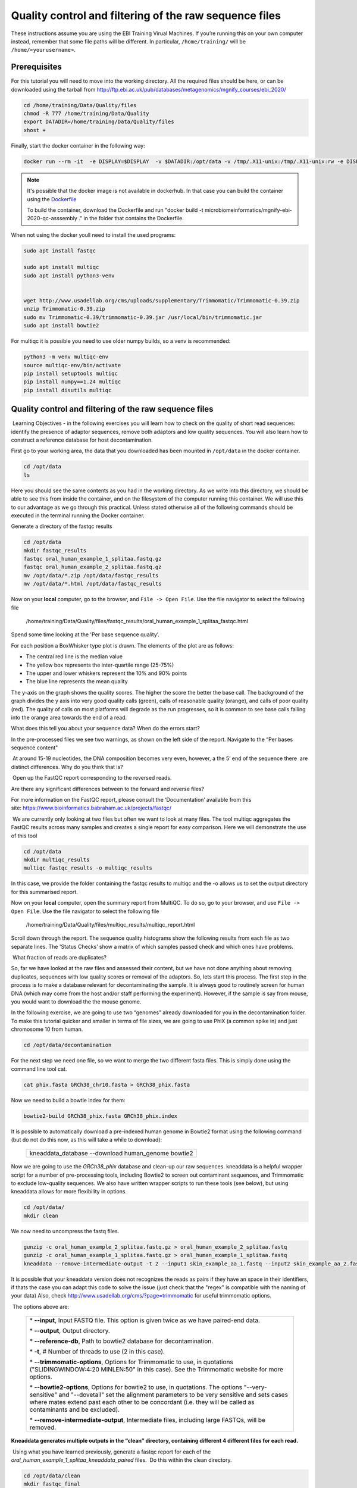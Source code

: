 *******************************************************
Quality control and filtering of the raw sequence files
*******************************************************

|image1|\  These instructions assume you are using the EBI Training Virual Machines. If you’re running this on your own computer instead, remember that some file paths will be different. In particular, ``/home/training/`` will be ``/home/<yourusername>``. 

Prerequisites
---------------

For this tutorial you will need to move into the working directory. All the required files should be here, or can be
downloaded using the tarball from http://ftp.ebi.ac.uk/pub/databases/metagenomics/mgnify_courses/ebi_2020/

.. code-block:: bash

    cd /home/training/Data/Quality/files
    chmod -R 777 /home/training/Data/Quality
    export DATADIR=/home/training/Data/Quality/files
    xhost +

Finally, start the docker container in the following way:

.. code-block:: bash

   docker run --rm -it  -e DISPLAY=$DISPLAY  -v $DATADIR:/opt/data -v /tmp/.X11-unix:/tmp/.X11-unix:rw -e DISPLAY=unix$DISPLAY microbiomeinformatics/mgnify-ebi-2020-qc-asssembly


.. note::
   It's possible that the docker image is not available in dockerhub.
   In that case you can build the container using the `Dockerfile <https://github.com/EBI-Metagenomics/mgnify-ebi-2020/blob/master/docs/source/data/qc-assembly/Dockerfile>`_
   
   To build the container, download the Dockerfile and run "docker build -t microbiomeinformatics/mgnify-ebi-2020-qc-asssembly ." in the folder that contains the Dockerfile.

When not using the docker youll need to install the used programs:

.. code-block:: bash

    sudo apt install fastqc

    sudo apt install multiqc
    sudo apt install python3-venv


    wget http://www.usadellab.org/cms/uploads/supplementary/Trimmomatic/Trimmomatic-0.39.zip
    unzip Trimmomatic-0.39.zip
    sudo mv Trimmomatic-0.39/trimmomatic-0.39.jar /usr/local/bin/trimmomatic.jar
    sudo apt install bowtie2
    

For multiqc it is possible you need to use older numpy builds, so a venv is recommended:

.. code-block:: bash

    python3 -m venv multiqc-env
    source multiqc-env/bin/activate
    pip install setuptools multiqc
    pip install numpy==1.24 multiqc
    pip install disutils multiqc


Quality control and filtering of the raw sequence files
-----------------------------------------------------------------

|image1|\ Learning Objectives - in the following exercises you will learn
how to check on the quality of short read sequences: identify the
presence of adaptor sequences, remove both adaptors and low quality
sequences. You will also learn how to construct a reference database for
host decontamination. 

|image2|\  First go to your working area, the data that you downloaded
has been mounted in ``/opt/data`` in the docker container.

.. code-block:: bash

   cd /opt/data
   ls

|image1|\  Here you should see the same contents as you had in the working directory.
As we write into this directory, we should be able to see this from inside the container, and
on the filesystem of the computer running this container. We will use
this to our advantage as we go through this practical. Unless stated
otherwise all of the following commands should be executed in the
terminal running the Docker container.

|image2|\  Generate a directory of the fastqc results

.. code-block:: bash

    cd /opt/data
    mkdir fastqc_results
    fastqc oral_human_example_1_splitaa.fastq.gz
    fastqc oral_human_example_2_splitaa.fastq.gz
    mv /opt/data/*.zip /opt/data/fastqc_results
    mv /opt/data/*.html /opt/data/fastqc_results

|image2|\  Now on your **local** computer, go to the browser, and
``File -> Open File``. Use the file navigator to select the following file

    /home/training/Data/Quality/files/fastqc_results/oral_human_example_1_splitaa_fastqc.html

|image4|\

Spend some time looking at the 'Per base sequence quality’. 

|image1|\  For each position a BoxWhisker type plot is drawn. The
elements of the plot are as follows:

-  The central red line is the median value

-  The yellow box represents the inter-quartile range (25-75%)

-  The upper and lower whiskers represent the 10% and 90% points

-  The blue line represents the mean quality

The y-axis on the graph shows the quality scores. The higher the score
the better the base call. The background of the graph divides the y axis
into very good quality calls (green), calls of reasonable quality
(orange), and calls of poor quality (red). The quality of calls on most
platforms will degrade as the run progresses, so it is common to see
base calls falling into the orange area towards the end of a read.

|image3|\  What does this tell you about your sequence data? When do the
errors start? 

In the pre-processed files we see two warnings, as shown on the left
side of the report. Navigate to the “Per bases sequence content"

|image5|\ 

|image3|\ At around 15-19 nucleotides, the DNA composition becomes
very even, however, a the 5’ end of the sequence there  are distinct
differences. Why do you think that is?

|image2|\ Open up the FastQC report corresponding to the reversed
reads. 

|image3|\  Are there any significant differences between to the forward
and reverse files?

For more information on the FastQC report, please consult the
‘Documentation’ available from this
site: https://www.bioinformatics.babraham.ac.uk/projects/fastqc/

|image2|\ We are currently only looking at two files but often we want
to look at many files. The tool multiqc aggregates the FastQC results
across many samples and creates a single report for easy comparison.
Here we will demonstrate the use of this tool

.. code-block:: bash

    cd /opt/data
    mkdir multiqc_results
    multiqc fastqc_results -o multiqc_results

In this case, we provide the folder containing the fastqc results to
multiqc and the -o allows us to set the output directory for this
summarised report.

|image2|\  Now on your **local** computer, open the summary report from
MultiQC. To do so, go to your browser, and use ``File -> Open File``. Use the
file navigator to select the following file

  /home/training/Data/Quality/files/multiqc_results/multiqc_report.html

|image6|\

|image2|\  Scroll down through the report. The sequence quality
histograms show the following results from each file as two separate
lines. The 'Status Checks’ show a matrix of which samples passed check
and which ones have problems. 

|image3|\ What fraction of reads are duplicates? 

|image1|\  So, far we have looked at the raw files and assessed their
content, but we have not done anything about removing duplicates,
sequences with low quality scores or removal of the adaptors. So, lets
start this process. The first step in the process is to make a database
relevant for decontaminating the sample. It is always good to routinely
screen for human DNA (which may come from the host and/or staff
performing the experiment). However, if the sample is say from mouse,
you would want to download the the mouse genome. 

|image2|\  In the following exercise, we are going to use two “genomes”
already downloaded for you in the decontamination folder. To make this
tutorial quicker and smaller in terms of file sizes, we are going to use
PhiX (a common spike in) and just chromosome 10 from human.  

.. code-block:: bash

    cd /opt/data/decontamination

For the next step we need one file, so we want to merge the two
different fasta files. This is simply done using the command line tool
cat.

.. code-block:: bash

    cat phix.fasta GRCh38_chr10.fasta > GRCh38_phix.fasta

Now we need to build a bowtie index for them:

.. code-block:: bash

    bowtie2-build GRCh38_phix.fasta GRCh38_phix.index

|image1|\  It is possible to automatically download a pre-indexed human
genome in Bowtie2 format using the following command (but do not do this
now, as this will take a while to download):

    +----------------------------------------------------------------------+
    | kneaddata_database --download human_genome bowtie2                   |
    +----------------------------------------------------------------------+

|image2|\  Now we are going to use the `GRCh38_phix` database and clean-up
our raw sequences. kneaddata is a helpful wrapper script for a number
of pre-processing tools, including Bowtie2 to screen out contaminant
sequences, and Trimmomatic to exclude low-quality sequences. We also
have written wrapper scripts to run these tools (see below), but using
kneaddata allows for more flexibility in options.

.. code-block:: bash

    cd /opt/data/
    mkdir clean

We now need to uncompress the fastq files. 

.. code-block:: bash

    gunzip -c oral_human_example_2_splitaa.fastq.gz > oral_human_example_2_splitaa.fastq
    gunzip -c oral_human_example_1_splitaa.fastq.gz > oral_human_example_1_splitaa.fastq
    kneaddata --remove-intermediate-output -t 2 --input1 skin_example_aa_1.fastq --input2 skin_example_aa_2.fastq --output ./clean --reference-db ../decontamination/GRCh38_phix.index --bowtie2-options "--very-sensitive --dovetail" --trimmomatic /usr/local/bin/ --trimmomatic-options "ILLUMINACLIP:NexteraPE-PE.fa:2:30:10 SLIDINGWINDOW:4:20 MINLEN:50" --trf /usr/local/bin/



It is possible that your kneaddata version does not recognizes the reads as pairs if they have an space in their identifiers, if thats the case you can adapt this code to solve the issue (just check that the "regex" is compatible with the naming of your data)
Also, check http://www.usadellab.org/cms/?page=trimmomatic for useful trimmomatic options.

.. code-block:: bash
    #!/bin/bash
    
    # Check if the directory is provided
    if [ "$#" -ne 1 ]; then
        echo "Usage: $0 <directory>"
        exit 1
    fi
    
    directory=$1
    
    # Function to modify headers in a FASTQ file
    modify_headers() {
        input_file=$1
        output_file=$2
    
        awk '{
            if (NR % 4 == 1 && substr($0, 1, 1) == "@") {
                split($0, arr, " ")
                print arr[1] "/" substr(arr[2], 1, 1)
            } else {
                print
            }
        }' "$input_file" > "$output_file"
    }
    
    # Process all *_1_*.fastq files
    for file in "$directory"/*_R1_*.fastq; do
        if [[ -f "$file" ]]; then
            output_file="${file%.fastq}_modified.fastq"
            echo "Modifying headers in $file..."
            modify_headers "$file" "$output_file"
            echo "Output written to $output_file"
        fi
    done
    
    # Process all *_2_*.fastq files
    for file in "$directory"/*_R2_*.fastq; do
        if [[ -f "$file" ]]; then
            output_file="${file%.fastq}_modified.fastq"
            echo "Modifying headers in $file..."
            modify_headers "$file" "$output_file"
            echo "Output written to $output_file"
        fi
    done


|image1|\ The options above are:

    +---------------------------------------------------------------------------------------------+
    |                                                                                             |
    | \* **--input**, Input FASTQ file. This option is given twice as we have paired-end data.    |
    |                                                                                             |
    | \* **--output**, Output directory.                                                          |
    |                                                                                             |
    | \* **--reference-db**, Path to bowtie2 database for decontamination.                        |
    |                                                                                             |
    | \* **-t**, # Number of threads to use (2 in this case).                                     |
    |                                                                                             |
    | \* **--trimmomatic-options**, Options for Trimmomatic to use, in quotations                 |
    | ("SLIDINGWINDOW:4:20 MINLEN:50" in this case). See the Trimmomatic                          |
    | website for more options.                                                                   |
    |                                                                                             |
    | \* **--bowtie2-options**, Options for bowtie2 to use, in quotations. The                    |
    | options "--very-sensitive" and "--dovetail" set the alignment parameters                    |
    | to be very sensitive and sets cases where mates extend past each other                      |
    | to be concordant (i.e. they will be called as contaminants and be                           |
    | excluded).                                                                                  |
    |                                                                                             |
    | \* **--remove-intermediate-output**, Intermediate files, including large                    |
    | FASTQs, will be removed.                                                                    |
    |                                                                                             |
    +---------------------------------------------------------------------------------------------+

**Kneaddata generates multiple outputs in the “clean” directory,
containing different 4 different files for each read.**

|image2|\ Using what you have learned previously, generate a fastqc
report for each of the `oral_human_example_1_splitaa_kneaddata_paired`
files.  Do this within the clean directory.

.. code-block:: bash

    cd /opt/data/clean
    mkdir fastqc_final
    fastqc oral_human_example_1_splitaa_modified_kneaddata_paired_1.fastq 
    fastqc oral_human_example_1_splitaa_modified_kneaddata_paired_2.fastq 
    mv /opt/data/clean/*.zip /opt/data/clean/fastqc_final
    mv /opt/data/clean/*.html /opt/data/clean/fastqc_final

|image2|\  Also generate a multiqc report and look at the sequence
quality historgrams. 

.. code-block:: bash

    cd ./clean
    mkdir multiqc_final
    cd ..
    source multiqc-env/bin/activate
    multiqc ./clean/fastqc_final -o ./clean/multiqc_final


|image2|\  View the multiQC report as before using your browser. You
should see something like this:

|image7|\

|image3|\  Open the previous MultiQC report and see if they have
improved? 

|image3|\  Did sequences at the 5’ end become uniform? Why might that
be? Is there anything that suggests that adaptor sequences were found? 

|image2|\  To generate a summary file of how the sequence were
categorised by Kneaddata, run the following command.  

.. code-block:: bash

    cd /opt/data
    kneaddata_read_count_table --input /opt/data/clean --output kneaddata_read_counts.txt
    less kneaddata_read_counts.txt

|image3|\  What fraction of reads have been deemed to be contaminating?

|image1|\ The reads have now be decontaminated any can be uploaded to
ENA, one of the INSDC members. It is beyond the scope of this course to
include a tutorial on how to submit to ENA, but there is additional
information available on how to do this in this Online Training guide
provided by EMBL-EBI

https://www.ebi.ac.uk/training/online/course/ebi-metagenomics-portal-submitting-metagenomics-da/considerations-submitting-metagenomic-data

Assembly PhiX decontamination
------------------------------

|image1|\ Learning Objectives - in the following exercises you will generate a PhiX blast database, and
run a blast search with a subset of assembled freshwater sediment metagenomic reads, to identify contamination.

PhiX, used in the previous section of this practical, is a small bacteriophage genome typically used as a
calibration control in sequencing runs. Most library preparations will use PhiX at low concentrations, however it can
still appear in the sequencing run. If not filtered out, PhiX can form small spurious contigs which could
be incorrectly classified as diversity.

|image2|\  Generate the PhiX reference blast database

.. code-block:: bash

    cd /opt/data/decontamination
    makeblastdb -in phix.fasta -input_type fasta -dbtype nucl -parse_seqids -out phix_blastDB


|image2|\  Prepare the freshwater sediment example assembly file and search against the new blast database.
This assembly file contains only a subset of the contigs for the purpose of this practical.

.. code-block:: bash

    cd /opt/data
    gunzip -c freshwater_sediment_contigs.fa.gz > freshwater_sediment_contigs.fa
    blastn -query freshwater_sediment_contigs.fa -db decontamination/phix_blastDB -task megablast -word_size 28 -best_hit_overhang 0.1 -best_hit_score_edge 0.1 -dust yes -evalue 0.0001 -min_raw_gapped_score 100 -penalty -5 -soft_masking true -window_size 100 -outfmt 6 -out freshwater_blast_out.txt

|image1|\ The blast options are:

    +---------------------------------------------------------------------------------------------+
    |                                                                                             |
    | \* **-query**, Input assembly fasta filee.                                                  |
    |                                                                                             |
    | \* **-out**, Output file                                                                    |
    |                                                                                             |
    | \* **-db**, Path to blast database.                                                         |
    |                                                                                             |
    | \* **-task**, Search type -“megablast”, for very similar sequences (e.g, sequencing errors) |
    |                                                                                             |
    | \* **-word_size**, Length of initial exact match                                            |
    |                                                                                             |
    |                                                                                             |
    |                                                                                             |
    +---------------------------------------------------------------------------------------------+

|image2|\ Add headers to the blast output and look at the contents of the final output file

.. code-block:: bash

    cat blast_outfmt6.txt freshwater_blast_out.txt > freshwater_blast_out_headers.txt
    less freshwater_blast_out_headers.txt

|image3|\ Are the hits significant?

|image3|\ What are the lengths of the matching contigs? We would typically filter
metagenomic contigs at a length of 500bp. Would any PhiX contamination remain even after this filter?

|image1|\ Now that PhiX contamination was identified, it is important to remove these contigs from the assembly file
before further analysis or upload to public archives.

Using Negative Controls
-----------------------

|image1|\ Learning Objectives - This exercise will look at the analysis of negative controls. You will assess the
microbial diversity between a negative control and skin sample.

The images below show the taxonomic classification of two samples: a reagent negative control and a skin metagenomic
sample. The skin sample is taken from the antecubital fossa - the elbow crease, which is moist and site of
high microbial diversity. The classification was performed with kraken2. Kraken2 takes a while to run, so we have done this for you
and plotted the results. An example of the command used to do this:

    +--------------------------------------------------------------------------------------------------------------------------------------------------+
    |kraken2 --db standard_db --threshold 0.10 --threads 8 --use-names --fastq-input --report out.report --gzip-compressed in_1.fastq.gz in_2.fastq.gz |
    +--------------------------------------------------------------------------------------------------------------------------------------------------+

See the kraken2 manual for more information: https://github.com/DerrickWood/kraken2/wiki/Manual

See Pavian manual for the plots: https://ccb.jhu.edu/software/pavian/

|image1|\ The following image shows the microbial abundance in the negative control

|image10|\

|image1|\ The following image shows the microbial abundance in the skin sample

|image11|\

|image2|\ Look for similarities and differences at both the phylum and genus level - labelled as 'P' and 'G' on the
bottom axis.

|image3|\
Is there any overlap between the negative control and skin sample phylum?
Can we map the negative control directly to the skin sample to remove all contaminants? If not, why?

|image3|\
Are there any genera in the negative control which aren't present in the skin sample?
If you do a google search of this genus, where are they commonly found?
With this information, where could this bacteria in the negative control have originated from?


|image1|\ For more practice assessing and trimming datasets,
there is another set of raw reads called "skin_example_aa" from the skin metagenome available.
These will require a fastqc or multiqc report, followed by trimming and mapping to the reference database with kneaddata.
Using what you have learned previously, construct the relevant commands. Remember to check the quality before and after trimming.

Hint: Consider other trimmomatic options from the manual
http://www.usadellab.org/cms/uploads/supplementary/Trimmomatic/TrimmomaticManual_V0.32.pdf
e.g. "ILLUMINACLIP", where /opt/data/NexteraPE-PE is a file of adapters.

|image2|\ Navigate to skin folder and run quality control

.. code-block:: bash

    cd /opt/data/skin
    <construct the required commands>


.. |image1| image:: media/info.png
   :width: 0.26667in
   :height: 0.26667in
.. |image2| image:: media/action.png
   :width: 0.26667in
   :height: 0.26667in
.. |image3| image:: media/question.png
   :width: 0.26667in
   :height: 0.26667in
.. |image4| image:: media/fastqc1.png
   :width: 6.26389in
   :height: 4.30833in
.. |image5| image:: media/fastqc2.png
   :width: 6.26389in
   :height: 4.30833in
.. |image6| image:: media/multiqc1.png
   :width: 6.26389in
   :height: 4.30833in
.. |image7| image:: media/multiqc2.png
   :width: 6.26389in
   :height: 4.30833in
.. |image8| image:: media/blast.png
   :width: 6.26389in
   :height: 3.86181in
.. |image9| image:: media/bandage.png
   :width: 6.26389in
   :height: 3.67569in
.. |image10| image:: media/kraken_neg.png
   :width: 6.26389in
   :height: 4.30833in
.. |image11| image:: media/kraken_skin.png
   :width: 6.26389in
   :height: 4.30833in

